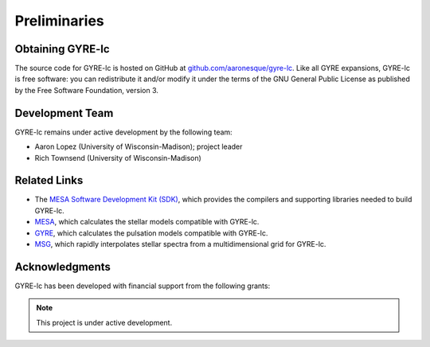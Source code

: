 .. gyre-lc documentation master file, created by

===================================
Preliminaries
===================================

Obtaining GYRE-lc
-----------------------------------

The source code for GYRE-lc is hosted on GitHub at `github.com/aaronesque/gyre-lc <https://github.com/aaronesque/gyre-lc>`_. Like all GYRE expansions, GYRE-lc is free software: you can redistribute it and/or modify it under the terms of the GNU General Public License as published by the Free Software Foundation, version 3.

Development Team
-----------------------------------

GYRE-lc remains under active development by the following team:

- Aaron Lopez (University of Wisconsin-Madison); project leader
- Rich Townsend (University of Wisconsin-Madison)


Related Links
-----------------------------------

- The `MESA Software Development Kit (SDK) <http://www.astro.wisc.edu/~townsend/static.php?ref=mesasdk>`_, which provides the compilers and supporting libraries needed to build GYRE-lc.
- `MESA <mesa.sourceforge.net>`_, which calculates the stellar models compatible with GYRE-lc.
- `GYRE <https://gyre.readthedocs.io/en/stable/>`_, which calculates the pulsation models compatible with GYRE-lc.
- `MSG <http://www.astro.wisc.edu/~townsend/resource/docs/msg/>`_, which rapidly interpolates stellar spectra from a multidimensional grid for GYRE-lc.

Acknowledgments
-----------------------------------

GYRE-lc has been developed with financial support from the following grants:


.. make sure you include the build_spectrum script in the bundle

.. note:: This project is under active development.

